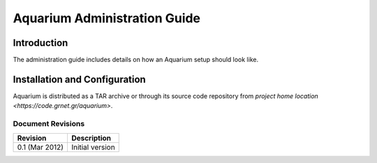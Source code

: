 Aquarium Administration Guide
=============================

Introduction
------------

The administration guide includes details on how an Aquarium setup should
look like.

Installation and Configuration
------------------------------

Aquarium is distributed as a TAR archive or through its source code repository
from `project home location <https://code.grnet.gr/aquarium>`. 


Document Revisions
^^^^^^^^^^^^^^^^^^

==================    ================================
Revision              Description
==================    ================================
0.1 (Mar 2012)        Initial version 
==================    ================================


